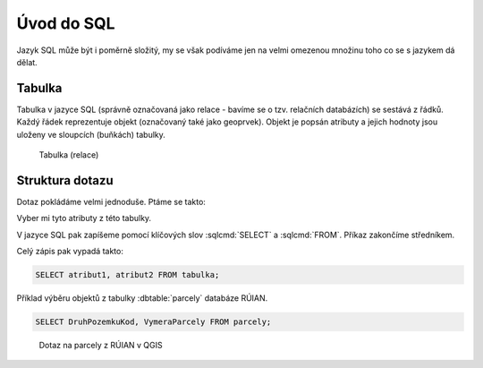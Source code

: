 .. index::
   single: Úvod do SQL

Úvod do SQL
-----------

Jazyk SQL může být i poměrně složitý, my se však podíváme
jen na velmi omezenou množinu toho co se s jazykem dá dělat.

Tabulka
=======

Tabulka v jazyce SQL (správně označovaná jako relace - bavíme se o tzv.
relačních databázích) se sestává
z řádků. Každý řádek reprezentuje objekt (označovaný také jako geoprvek). Objekt je popsán
atributy a jejich hodnoty jsou uloženy ve sloupcích (buňkách)
tabulky.

.. figure:: images/sql0.png
   :class: large

   Tabulka (relace)


Struktura dotazu
================

Dotaz pokládáme velmi jednoduše. Ptáme se takto:

Vyber mi tyto atributy z této tabulky.

V jazyce SQL pak zapíšeme pomocí klíčových slov :sqlcmd:`SELECT` a :sqlcmd:`FROM`. Příkaz zakončíme středníkem.

Celý zápis pak vypadá takto:

.. code-block:: sql

   SELECT atribut1, atribut2 FROM tabulka;

Příklad výběru objektů z tabulky :dbtable:`parcely` databáze RÚIAN.

.. code-block:: sql

   SELECT DruhPozemkuKod, VymeraParcely FROM parcely;

.. figure:: images/sql1.png
   :class: large

   Dotaz na parcely z RÚIAN v QGIS
